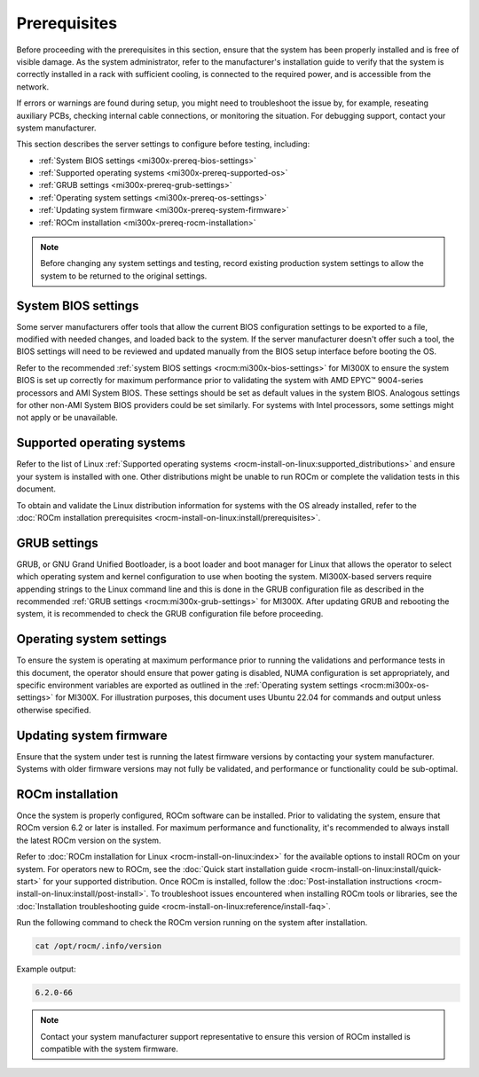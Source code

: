 .. meta::
   :description lang=en: Prerequisites for acceptance testing AMD Instinct MI300X GPU accelerators.
   :keywords: prereq, install

*************
Prerequisites
*************

Before proceeding with the prerequisites in this section, ensure that the
system has been properly installed and is free of visible damage. As the system
administrator, refer to the manufacturer's installation guide to verify that
the system is correctly installed in a rack with sufficient cooling, is
connected to the required power, and is accessible from the network.

If errors or warnings are found during setup, you might need to
troubleshoot the issue by, for example, reseating auxiliary PCBs, checking
internal cable connections, or monitoring the situation. For debugging support,
contact your system manufacturer.

This section describes the server settings to configure before testing,
including:

- :ref:`System BIOS settings <mi300x-prereq-bios-settings>`

- :ref:`Supported operating systems <mi300x-prereq-supported-os>`

- :ref:`GRUB settings <mi300x-prereq-grub-settings>`

- :ref:`Operating system settings <mi300x-prereq-os-settings>`

- :ref:`Updating system firmware <mi300x-prereq-system-firmware>`

- :ref:`ROCm installation <mi300x-prereq-rocm-installation>`

.. note::

   Before changing any system settings and testing, record existing production
   system settings to allow the system to be returned to the original settings.

.. _mi300x-prereq-bios-settings:

System BIOS settings
====================

Some server manufacturers offer tools that allow the current BIOS configuration
settings to be exported to a file, modified with needed changes, and loaded
back to the system. If the server manufacturer doesn't offer such a tool, the
BIOS settings will need to be reviewed and updated manually from the BIOS setup
interface before booting the OS.

Refer to the recommended :ref:`system BIOS settings <rocm:mi300x-bios-settings>`
for MI300X to ensure the system BIOS is set up correctly for maximum performance
prior to validating the system with AMD EPYC™ 9004-series processors and AMI
System BIOS. These settings should be set as default values in the system BIOS.
Analogous settings for other non-AMI System BIOS providers could be set
similarly. For systems with Intel processors, some settings might not apply or
be unavailable.

.. _mi300x-prereq-supported-os:

Supported operating systems
===========================

Refer to the list of Linux :ref:`Supported operating systems
<rocm-install-on-linux:supported_distributions>` and ensure your system is
installed with one. Other distributions might be unable to run ROCm or complete
the validation tests in this document.

To obtain and validate the Linux distribution information for systems
with the OS already installed, refer to the
:doc:`ROCm installation prerequisites <rocm-install-on-linux:install/prerequisites>`.

.. _mi300x-prereq-grub-settings:

GRUB settings
=============

GRUB, or GNU Grand Unified Bootloader, is a boot loader and boot manager for
Linux that allows the operator to select which operating system and kernel
configuration to use when booting the system. MI300X-based servers require
appending strings to the Linux command line and this is done in the GRUB
configuration file as described in the recommended
:ref:`GRUB settings <rocm:mi300x-grub-settings>` for MI300X. After updating GRUB
and rebooting the system, it is recommended to check the GRUB configuration file
before proceeding.

.. _mi300x-prereq-os-settings:

Operating system settings
=========================

To ensure the system is operating at maximum performance prior to running the
validations and performance tests in this document, the operator should ensure
that power gating is disabled, NUMA configuration is set appropriately, and
specific environment variables are exported as outlined in the :ref:`Operating
system settings <rocm:mi300x-os-settings>` for MI300X. For illustration
purposes, this document uses Ubuntu 22.04 for commands and output unless
otherwise specified.

.. _mi300x-prereq-system-firmware:

Updating system firmware
========================

Ensure that the system under test is running the latest firmware
versions by contacting your system manufacturer. Systems with older
firmware versions may not fully be validated, and performance or
functionality could be sub-optimal.

.. _mi300x-prereq-rocm-installation:

ROCm installation
=================

Once the system is properly configured, ROCm software can be installed. Prior to
validating the system, ensure that ROCm version 6.2 or later is installed. For
maximum performance and functionality, it's recommended to always install the
latest ROCm version on the system.

Refer to :doc:`ROCm installation for Linux <rocm-install-on-linux:index>` for
the available options to install ROCm on your system. For operators new to ROCm,
see the :doc:`Quick start installation guide <rocm-install-on-linux:install/quick-start>`
for your supported distribution. Once ROCm is installed, follow the
:doc:`Post-installation instructions <rocm-install-on-linux:install/post-install>`.
To troubleshoot issues encountered when installing ROCm tools or
libraries, see the
:doc:`Installation troubleshooting guide <rocm-install-on-linux:reference/install-faq>`.

Run the following command to check the ROCm version running on the system after
installation.

.. code-block:: shell

   cat /opt/rocm/.info/version

Example output:

.. code-block:: shell-session

   6.2.0-66

.. note::

   Contact your system manufacturer support representative to ensure this
   version of ROCm installed is compatible with the system firmware.
